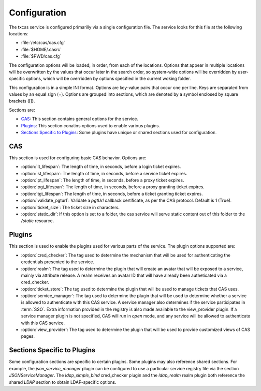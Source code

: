 =============
Configuration
=============

The txcas service is configured primarilly via a single configuration
file.  The service looks for this file at the following locations:

* :file:`/etc/cas/cas.cfg`
* :file:`$HOME/.casrc`
* :file:`$PWD/cas.cfg`

The configuration options will be loaded, in order, from each of the locations.
Options that appear in multiple locations will be overwritten by the values
that occur later in the search order, so system-wide options will be overridden
by user-specific options, which will be overridden by options specified in the
current woking folder.

This configuration is in a simple INI format.  Options are key-value pairs that
occur one per line.  Keys are separated from values by an equal sign (=).  
Options are grouped into sections, which are denoted by a symbol enclosed by square
brackets ([]).

Sections are:

* `CAS`_: This section contains general options for the service.
* `Plugins`_: This section conatins options used to enable various plugins.
* `Sections Specific to Plugins`_: Some plugins have unique or shared sections
  used for configuration.

CAS
---

This section is used for configuring basic CAS behavior.  Options are:

* :option:`lt_lifespan`: The length of time, in seconds, before a login 
  ticket expires.
* :option:`st_lifespan`: The length of time, in seconds, before a service 
  ticket expires.
* :option:`pt_lifespan`: The length of time, in seconds, before a proxy 
  ticket expires.
* :option:`pgt_lifespan`: The length of time, in seconds, before a proxy 
  granting ticket expires.
* :option:`tgt_lifespan`: The length of time, in seconds, before a ticket 
  granting ticket expires.
* :option:`validate_pgturl`: Validate a `pgtUrl` callback certificate, as per
  the CAS protocol.  Default is 1 (True).
* :option:`ticket_size`: The ticket size in characters.
* :option:`static_dir`: If this option is set to a folder, the cas service will
  serve static content out of this folder to the `/static` resource.

Plugins
-------

This section is used to enable the plugins used for various parts of the service.
The plugin options supported are:

* :option:`cred_checker`: The tag used to determine the mechanism that will
  be used for authenticating the credentials presented to the service.
* :option:`realm`: The tag used to determine the plugin that will create an
  avatar that will be exposed to a service, mainly via attribute release.  A
  realm receives an avatar ID that will have already been autheticated via a
  cred_checker.
* :option:`ticket_store`: The tag used to determine the plugin that will be
  used to manage tickets that CAS uses.
* :option:`service_manager`: The tag used to determine the plugin that will
  be used to determine whether a service is allowed to authenticate with this
  CAS service.  A service manager also determines if the service participates 
  in :term:`SSO`.  Extra information provided in the registry is also made
  available to the view_provider plugin.  If a service manager plugin is not 
  specified, CAS will run in *open* mode, and any service will be allowed to 
  authenticate with this CAS service.
* :option:`view_provider`: The tag used to determine the plugin that will be 
  used to provide customized views of CAS pages.

Sections Specific to Plugins
----------------------------

Some configuration sections are specific to certain plugins.  Some plugins may
also reference shared sections.  For example, the `json_service_manager` plugin
can be configured to use a particular service registry file via the section
`JSONServiceManager`.  The `ldap_simple_bind` cred_checker plugin and the 
`ldap_realm` realm plugin both reference the shared `LDAP` section to obtain
LDAP-specific options.

